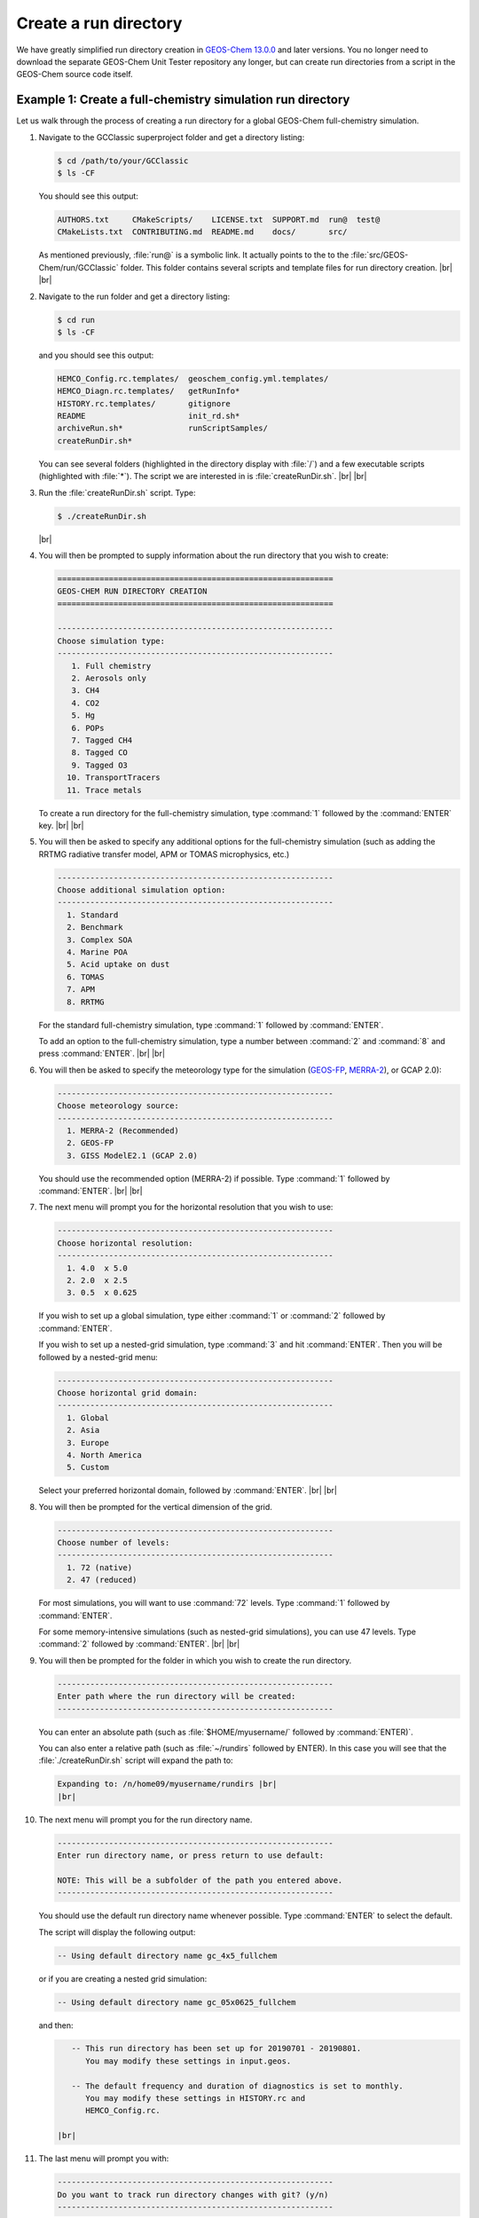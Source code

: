 .. |br| raw:: html

   <br/>

.. _create-rundir:

######################
Create a run directory
######################

We have greatly simplified run directory creation in `GEOS-Chem
13.0.0 <GEOS-Chem_13.0.0>`__ and later versions. You no longer need to
download the separate GEOS-Chem Unit Tester repository any longer, but
can create run directories from a script in the GEOS-Chem source code
itself.

.. _example1-fullchem:

===========================================================
Example 1: Create a full-chemistry simulation run directory
===========================================================

Let us walk through the process of creating a run directory for a global
GEOS-Chem full-chemistry simulation.

#. Navigate to the GCClassic superproject folder and get a directory
   listing:

   .. code-block:: console

      $ cd /path/to/your/GCClassic
      $ ls -CF

   You should see this output:

   .. code-block::

      AUTHORS.txt     CMakeScripts/    LICENSE.txt  SUPPORT.md  run@  test@
      CMakeLists.txt  CONTRIBUTING.md  README.md    docs/       src/

   As mentioned previously, :file:`run@` is a symbolic link. It actually
   points to the to the :file:`src/GEOS-Chem/run/GCClassic` folder. This
   folder contains several scripts and template files for run directory
   creation. |br|
   |br|

#. Navigate to the run folder and get a directory listing:

   .. code-block:: console

      $ cd run
      $ ls -CF

   and you should see this output:

   .. code-block:: console

      HEMCO_Config.rc.templates/  geoschem_config.yml.templates/
      HEMCO_Diagn.rc.templates/   getRunInfo*
      HISTORY.rc.templates/       gitignore
      README                      init_rd.sh*
      archiveRun.sh*              runScriptSamples/
      createRunDir.sh*

   You can see several folders (highlighted in the directory display with
   :file:`/`) and a few executable scripts (highlighted with :file:`*`).
   The script we are interested in is :file:`createRunDir.sh`. |br|
   |br|

#. Run the :file:`createRunDir.sh` script. Type:

   .. code-block:: console

      $ ./createRunDir.sh

   |br|

#. You will then be prompted to supply information about the run
   directory that you wish to create:

   .. code-block:: console

      ===========================================================
      GEOS-CHEM RUN DIRECTORY CREATION
      ===========================================================

      -----------------------------------------------------------
      Choose simulation type:
      -----------------------------------------------------------
         1. Full chemistry
         2. Aerosols only
         3. CH4
         4. CO2
         5. Hg
         6. POPs
         7. Tagged CH4
         8. Tagged CO
         9. Tagged O3
        10. TransportTracers
        11. Trace metals

   To create a run directory for the full-chemistry simulation, type
   :command:`1` followed by the :command:`ENTER` key. |br|
   |br|

#. You will then be asked to specify any additional options for the
   full-chemistry simulation (such as adding the RRTMG radiative
   transfer model, APM or TOMAS microphysics, etc.)

   .. code-block:: console

      -----------------------------------------------------------
      Choose additional simulation option:
      -----------------------------------------------------------
        1. Standard
        2. Benchmark
        3. Complex SOA
        4. Marine POA
        5. Acid uptake on dust
        6. TOMAS
        7. APM
        8. RRTMG

   For the standard full-chemistry simulation, type :command:`1`
   followed by :command:`ENTER`.

   To add an option to the full-chemistry simulation, type a number
   between :command:`2` and :command:`8` and press
   :command:`ENTER`. |br|
   |br|

#. You will then be asked to specify the meteorology type for the
   simulation (`GEOS-FP  <http://wiki.geos-chem.org/GEOS_FP>`_,  `MERRA-2
   <http://wiki-geos-chem.org/MERRA-2>`_), or GCAP 2.0):

   .. code-block:: console

      -----------------------------------------------------------
      Choose meteorology source:
      -----------------------------------------------------------
        1. MERRA-2 (Recommended)
        2. GEOS-FP
        3. GISS ModelE2.1 (GCAP 2.0)

   You should use the recommended option (MERRA-2) if possible. Type
   :command:`1` followed by :command:`ENTER`. |br|
   |br|

#. The next menu will prompt you for the horizontal resolution that
   you wish to use:

   .. code-block:: console

      -----------------------------------------------------------
      Choose horizontal resolution:
      -----------------------------------------------------------
        1. 4.0  x 5.0
        2. 2.0  x 2.5
        3. 0.5  x 0.625

   If you wish to set up a global simulation, type either
   :command:`1` or :command:`2` followed by :command:`ENTER`.

   If you wish to set up a nested-grid simulation, type :command:`3`
   and hit :command:`ENTER`. Then you will be followed by a
   nested-grid menu:

   .. code-block:: console

      -----------------------------------------------------------
      Choose horizontal grid domain:
      -----------------------------------------------------------
        1. Global
        2. Asia
        3. Europe
        4. North America
        5. Custom

   Select your preferred horizontal domain, followed by
   :command:`ENTER`. |br|
   |br|

#. You will then be prompted for the vertical dimension of the grid.

   .. code-block:: console

      -----------------------------------------------------------
      Choose number of levels:
      -----------------------------------------------------------
        1. 72 (native)
        2. 47 (reduced)

   For most simulations, you will want to use :command:`72`
   levels. Type  :command:`1` followed by :command:`ENTER`.

   For some memory-intensive simulations (such as nested-grid
   simulations), you can use 47 levels. Type :command:`2` followed
   by :command:`ENTER`. |br|
   |br|

#. You will then be prompted for the folder in which you wish to
   create the run directory.

   .. code-block:: console

      -----------------------------------------------------------
      Enter path where the run directory will be created:
      -----------------------------------------------------------

   You can enter an absolute path (such as :file:`$HOME/myusername/`
   followed by :command:`ENTER)`.

   You can also enter a relative path (such as :file:`~/rundirs`
   followed by ENTER). In this case you will see that the
   :file:`./createRunDir.sh`  script will expand the path to:

   .. code-block:: console

      Expanding to: /n/home09/myusername/rundirs |br|
      |br|


#. The next menu will prompt you for the run directory name.

   .. code-block:: console

      -----------------------------------------------------------
      Enter run directory name, or press return to use default:

      NOTE: This will be a subfolder of the path you entered above.
      -----------------------------------------------------------

   You should use the default run directory name whenever possible. Type
   :command:`ENTER` to select the default.

   The script will display the following output:

   .. code-block:: console

         -- Using default directory name gc_4x5_fullchem

   or if you are creating a nested grid simulation:

   .. code-block:: console

         -- Using default directory name gc_05x0625_fullchem

   and then:

   .. code-block:: console

         -- This run directory has been set up for 20190701 - 20190801.
            You may modify these settings in input.geos.

         -- The default frequency and duration of diagnostics is set to monthly.
            You may modify these settings in HISTORY.rc and
	    HEMCO_Config.rc.

      |br|

#. The last menu will prompt you with:

   .. code-block:: console

      -----------------------------------------------------------
      Do you want to track run directory changes with git? (y/n)
      -----------------------------------------------------------

   Type :command:`y` and then :command:`ENTER`. Then you will be able to
   track changes that you make to GEOS-Chem configuration files with
   Git. This can be a lifesaver when debugging -- you can revert to an
   earlier state and then start fresh. |br|
   |br|

#. The script will display the full path to the run directory. You
can navigate there and then start editing the GEOS-Chem configuration
files.

.. _example2-ch4:

================================================
Example 2: Create a CH4 simulation run directory
================================================

The process of creating run directories for the GEOS-Chem specialty
simulations is similar to that as listed in Example 1 above. However,
the number of menus that you need to select from will likely be fewer
than for the full-chemistry simulation. We'll use the methane simulation
as an example.

#. Navigate to the :file:`GCClassic` superproject folder and get a
   directory listing:

   .. code-block:: console

      $ cd /path/to/your/GCClassic
      $ ls -CF

   You should see this output:

   .. code-block::

      AUTHORS.txt     CMakeScripts/    LICENSE.txt  SUPPORT.md  run@  test@
      CMakeLists.txt  CONTRIBUTING.md  README.md    docs/       src/

   As mentioned previously, run@ is a symbolic link. It actually points
   to the to the :file:`src/GEOS-Chem/run/GCClassic` folder. This folder
   contains several scripts and template files for run directory
   creation. |br|
   |br|

#. Navigate to the run folder and get a directory listing:

   .. code-block:: console

      $ cd run
      $ ls -CF

   and you should see this output:

   .. code-block:: console

      HEMCO_Config.rc.templates/  geoschem_config.yml.templates/
      HEMCO_Diagn.rc.templates/   getRunInfo*
      HISTORY.rc.templates/       gitignore
      README                      init_rd.sh*
      archiveRun.sh*              runScriptSamples/
      createRunDir.sh*

   You can see several folders (highlighted in the directory display with
   :file:`/`) and a few executable scripts (highlighted with :file:`*`).
   The script we are interested in is :file:`createRunDir.sh`. |br|
   |br|

#. Run the :command:`createRunDir.sh` script.. Type:

.. code-block:: console

     $ ./createRunDir.sh

   |br|

#. You will then be prompted to supply information about the run
   directory that you wish to create:

   .. code-block:: console

      ===========================================================
      GEOS-CHEM RUN DIRECTORY CREATION
      ===========================================================

      -----------------------------------------------------------
      Choose simulation type:
      -----------------------------------------------------------
         1. Full chemistry
         2. Aerosols only
         3. CH4
         4. CO2
         5. Hg
         6. POPs
         7. Tagged CH4
         8. Tagged CO
         9. Tagged O3
        10. TransportTracers
        11. Trace metals

   To select the GEOS-Chem methane specialty simulation, type
   :command:`3` followed by :command:`ENTER`. |br|
   |br|

#. You will then be asked to specify the meteorology type for the
   simulation (`GEOS-FP  <http://wiki.geos-chem.org/GEOS_FP>`_,  `MERRA-2
   <http://wiki-geos-chem.org/MERRA-2>`_), or GCAP 2.0):

   .. code-block:: console

      -----------------------------------------------------------
      Choose meteorology source:
      -----------------------------------------------------------
        1. MERRA-2 (Recommended)
        2. GEOS-FP
        3. GISS ModelE2.1 (GCAP 2.0)

   To accept the recommended meteorology (MERRA-2), type :command:`1` followed
   by :command:`ENTER`. |br|
   |br|

#. The next menu will prompt you for the horizontal resolution that
   you wish to use:

   .. code-block:: console

      -----------------------------------------------------------
      Choose horizontal resolution:
      -----------------------------------------------------------
        1. 4.0  x 5.0
        2. 2.0  x 2.5
        3. 0.5  x 0.625

   If you wish to set up global simulation, type either
   :command:`1` or :command:`2` followed by :command:`ENTER`.

   If you wish to set up a nested-grid simulation, type
   :command:`3` and hit :command:`ENTER`. Then you will be followed by a
   nested-grid menu:

   .. code-block:: console

      -----------------------------------------------------------
      Choose horizontal grid domain:
      -----------------------------------------------------------
        1. Global
        2. Asia
        3. Europe
        4. North America
        5. Custom

   Type the number of your preferred option and then hit
   :command:`ENTER`. |br|
   |br|

#. You will then be prompted for the vertical dimension of the grid.

   .. code-block:: console

      -----------------------------------------------------------
      Choose number of levels:
      -----------------------------------------------------------
        1. 72 (native)
        2. 47 (reduced)

   For most simulations, you will want to use 72 levels. Type
   :command:`1` followed by :command:`ENTER`.

   For some memory-intensive simulations (such as nested-grid
   simulations), you can use 47 levels. Type :command:`2` followed by
   :command:`ENTER`. |br|
   |br|

#. You will then be prompted for the folder in which you wish to
   create the run directory.

   .. code-block:: console

      -----------------------------------------------------------
      Enter path where the run directory will be created:
      -----------------------------------------------------------

   **8a.** You enter this an absolute path (such as
   :file:`$HOME/myusername/` followed by ENTER).

   **8b.** Or you can enter a relative path (such as :file:`~/rundirs`
   followed by ENTER). In this case you will see that the
   :file:`./createRunDir.sh` script will expand the path to:

   .. code-block:: console

      Expanding to: /n/home09/myusername/rundirs

   |br|

#. The next menu will prompt you for the run directory name.

   .. code-block:: console

      -----------------------------------------------------------
      Enter run directory name, or press return to use default:

      NOTE: This will be a subfolder of the path you entered above.
      -----------------------------------------------------------

   You should use the default run directory name whenever possible. Type
   :command:`ENTER`. The script will display the following output:

   .. code-block:: console

         -- Using default directory name gc_4x5_CH4

   or if you are creating a nested grid simulation:

   .. code-block:: console

         -- Using default directory name gc_05x0625_CH4

   .. code-block:: console

         -- This run directory has been set up for 20190701 - 20190801.
            You may modify these settings in input.geos.

         -- The default frequency and duration of diagnostics is set to monthly.
            You may modify these settings in HISTORY.rc and HEMCO_Config.rc.

   |br|

#. The last menu will prompt you with:

   .. code-block:: console

      -----------------------------------------------------------
      Do you want to track run directory changes with git? (y/n)
      -----------------------------------------------------------

   Type :command:`y` and then :command:`ENTER`. Then you will be able to
   track changes that you make to GEOS-Chem configuration files with
   Git. This can be a lifesaver when debugging -- you can revert to an
   earlier state and then start fresh. |br|
   |br|

#. The script will display the full path to the run directory. You can
   navigate there and then start editing the :ref:`GEOS-Chem
   configuration files <config-overview>`.

.. _rundir-files:

===============================
Run directory files and folders
===============================

In each run directory there are several **user-editable configuration
files** that you can use to control the runtime behavior of GEOS-Chem.
These files (:file:`geoschem_config.yml`, :file:`HEMCO_Config.rc`,
:file:`HEMCO_Diagn.rc`, :file:`HISTORY.rc`) are discussed in depth in the
:ref:`rundir-config-files` section.

Each run directory also contains the following files, folders, and scripts:

.. option:: archiveRun.sh

   This script can be used to create an archive of the run directory
   (for archival purposes).

.. option:: build/

   This is a blank directory where you can direct :program:`CMake` to
   :ref:`configure and build <compiling-geos-chem>` the GEOS-Chem
   source code.

.. option:: build_info/

   This folder is created when you :ref:`compile GEOS-Chem
   <compiling-geos-chem>`.  It contains information about the options
   that were passed to :program:`CMake` during the configuration and
   build process.

.. option:: cleanRunDir.sh

   Typing

   .. code-block:: console

      $ ./cleanRunDir.sh

   will remove log files and diagnostic output files left over from a
   previous GEOS-Chem simulation.

.. option:: CodeDir

   Symbolic link to the top-level source code folder (i.e. the
   GCClassic superproject folder).

.. option:: download_data.py

   Use this Python script (which reads the associated configuration file
   :file:`download_data.yml`) to download data from one of the
   GEOS-Chem data portals to your disk space.  See
   :ref:`dry-run-simulation` for more information.

.. option:: GEOSChem.Restart.YYYYMMDD_hhmmzz.nc4

   This is the :ref:`restart file <restart-files>`, which contains
   initial conditions for the GEOS-Chem simulation.

   .. attention::

      The restart file that is created when you generate a run directory
      should not be used to start a production simulation. We recommend
      that you "spin up" your simulation for at least 6 months to a year
      in order to remove the signature of the initial conditions.

.. option:: getRunInfo

   This file is now deprecated and will be removed in a future version.

.. option:: metrics.py

   This Python script can be used to print the OH metrics for a
   full-chemistry simulation.  Typing:

   .. code-block:: console

      $ ./metrics.py

   will generate output such as:

   .. code-block:: console

      ==============================================================================
      GEOS-Chem FULL-CHEMISTRY SIMULATION METRICS

      Simulation start : 2019-07-01 00:00:00z
      Simulation end   : 2019-07-01 01:00:00z
      ==============================================================================

      Mass-weighted mean OH concentration    = 10.04682154969 x 10^5 molec cm-3

      CH3CCl3 lifetime w/r/t tropospheric OH = 6.3189 years

      CH4 lifetime w/r/t tropospheric OH     = 10.6590 years

.. option:: OutputDir/

   Blank directory where GEOS-Chem diagnostic output files will be
   created.

.. option:: rundirConfig

   Folder containing the :file:`rundir_vars.txt` file, which contains
   information about the environment variable settings that were used
   by the :file:`createRunDir.sh`.

.. option:: runScriptSamples

   Symbolic link to the folder in the `GEOS-Chem "Science Codebase"
   <https://github.com/geoschem/geos-chem>`_"
   repository that contains `sample scripts
   <https://github.com/geoschem/geos-chem/tree/main/run/GCClassic/runScriptSamples>`_
   for running GEOS-Chem.

.. option:: species_database.yml

   `YAML <https://yaml.org>`_ file containing metadata (e.g. molecular
   weight, Henry's law constants, wetdep and drydep parameters, etc.)
   for each species used in the various GEOS-Chem simulations.  You
   should not have to edit this file unless you are adding new species
   to your GEOS-Chem simulation.
